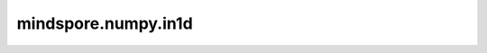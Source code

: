 mindspore.numpy.in1d
=================================

.. py:function:: mindspore.numpy.in1d(ar1, ar2, invert=False)

    测试一维数组的每个元素是否也存在于第二个数组中。
    返回与 ``ar1`` 长度相同的boolean数组，当 ``ar1`` 的某个元素存在于 ``ar2`` 中时，该位置为True，否则为False。

    .. note::
        不支持Numpy的 ``assume_unique`` 参数，因为该实现不依赖于输入数组的唯一性。

    参数：
        - **ar1** (Union[int, float, bool, list, tuple, Tensor]) - shape为 ``(M,)`` 的输入数组。
        - **ar2** (Union[int, float, bool, list, tuple, Tensor]) - 用于测试 ``ar1`` 中每个值的数组。
        - **invert** (boolean, 可选) - 如果为True，返回数组中的值将被反转（即当 ``ar1`` 的元素在 ``ar2`` 中时为False，否则为True）。默认值： ``False`` 。

    返回：
        Tensor，shape为 ``(M,)`` 。值为 ``ar1`` 中元素是否存在于 ``ar2`` 中的真值。